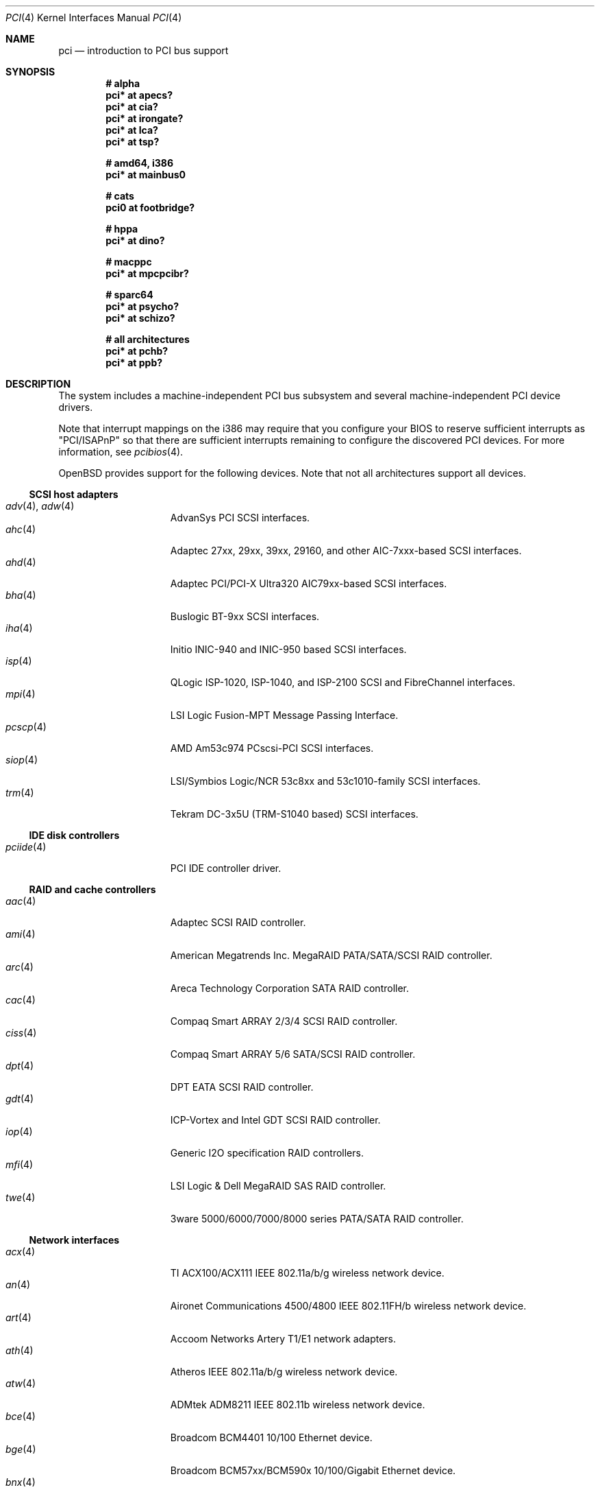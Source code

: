 .\"	$OpenBSD: pci.4,v 1.181 2006/09/07 11:09:10 jmc Exp $
.\"	$NetBSD: pci.4,v 1.29 2000/04/01 00:32:23 tsarna Exp $
.\"
.\" Copyright (c) 2000 Theo de Raadt.  All rights reserved.
.\" Copyright (c) 1997 Jason R. Thorpe.  All rights reserved.
.\" Copyright (c) 1997 Jonathan Stone
.\" All rights reserved.
.\"
.\" Redistribution and use in source and binary forms, with or without
.\" modification, are permitted provided that the following conditions
.\" are met:
.\" 1. Redistributions of source code must retain the above copyright
.\"    notice, this list of conditions and the following disclaimer.
.\" 2. Redistributions in binary form must reproduce the above copyright
.\"    notice, this list of conditions and the following disclaimer in the
.\"    documentation and/or other materials provided with the distribution.
.\" 3. All advertising materials mentioning features or use of this software
.\"    must display the following acknowledgements:
.\"      This product includes software developed by Jonathan Stone
.\" 4. The name of the author may not be used to endorse or promote products
.\"    derived from this software without specific prior written permission
.\"
.\" THIS SOFTWARE IS PROVIDED BY THE AUTHOR ``AS IS'' AND ANY EXPRESS OR
.\" IMPLIED WARRANTIES, INCLUDING, BUT NOT LIMITED TO, THE IMPLIED WARRANTIES
.\" OF MERCHANTABILITY AND FITNESS FOR A PARTICULAR PURPOSE ARE DISCLAIMED.
.\" IN NO EVENT SHALL THE AUTHOR BE LIABLE FOR ANY DIRECT, INDIRECT,
.\" INCIDENTAL, SPECIAL, EXEMPLARY, OR CONSEQUENTIAL DAMAGES (INCLUDING, BUT
.\" NOT LIMITED TO, PROCUREMENT OF SUBSTITUTE GOODS OR SERVICES; LOSS OF USE,
.\" DATA, OR PROFITS; OR BUSINESS INTERRUPTION) HOWEVER CAUSED AND ON ANY
.\" THEORY OF LIABILITY, WHETHER IN CONTRACT, STRICT LIABILITY, OR TORT
.\" (INCLUDING NEGLIGENCE OR OTHERWISE) ARISING IN ANY WAY OUT OF THE USE OF
.\" THIS SOFTWARE, EVEN IF ADVISED OF THE POSSIBILITY OF SUCH DAMAGE.
.\"
.Dd October 20, 2004
.Dt PCI 4
.Os
.Sh NAME
.Nm pci
.Nd introduction to PCI bus support
.Sh SYNOPSIS
.Cd "# alpha"
.Cd "pci* at apecs?"
.Cd "pci* at cia?"
.Cd "pci* at irongate?"
.Cd "pci* at lca?"
.Cd "pci* at tsp?"
.Pp
.Cd "# amd64, i386"
.Cd "pci* at mainbus0"
.Pp
.Cd "# cats"
.Cd "pci0 at footbridge?"
.Pp
.Cd "# hppa"
.Cd "pci* at dino?"
.Pp
.Cd "# macppc"
.Cd "pci* at mpcpcibr?"
.Pp
.Cd "# sparc64"
.Cd "pci* at psycho?"
.Cd "pci* at schizo?"
.Pp
.Cd "# all architectures"
.Cd "pci* at pchb?"
.Cd "pci* at ppb?"
.Sh DESCRIPTION
The system includes a machine-independent
.Tn PCI
bus subsystem and
several machine-independent
.Tn PCI
device drivers.
.Pp
Note that interrupt mappings on the i386 may require that you configure
your BIOS to reserve sufficient interrupts as "PCI/ISAPnP" so that there
are sufficient interrupts remaining to configure the discovered PCI
devices.
For more information, see
.Xr pcibios 4 .
.Pp
.Ox
provides support for the following devices.
Note that not all architectures support all devices.
.Ss SCSI host adapters
.Bl -tag -width 10n -offset ind -compact
.It Xr adv 4 , Xr adw 4
AdvanSys PCI
.Tn SCSI
interfaces.
.It Xr ahc 4
Adaptec 27xx, 29xx, 39xx, 29160, and other AIC-7xxx-based
.Tn SCSI
interfaces.
.It Xr ahd 4
Adaptec PCI/PCI-X Ultra320 AIC79xx-based
.Tn SCSI
interfaces.
.It Xr bha 4
Buslogic BT-9xx
.Tn SCSI
interfaces.
.It Xr iha 4
Initio INIC-940 and INIC-950 based
.Tn SCSI
interfaces.
.It Xr isp 4
QLogic ISP-1020, ISP-1040, and ISP-2100
.Tn SCSI
and
.Tn FibreChannel
interfaces.
.It Xr mpi 4
LSI Logic Fusion-MPT Message Passing Interface.
.It Xr pcscp 4
AMD Am53c974 PCscsi-PCI
.Tn SCSI
interfaces.
.It Xr siop 4
LSI/Symbios Logic/NCR 53c8xx and 53c1010-family
.Tn SCSI
interfaces.
.It Xr trm 4
Tekram DC-3x5U (TRM-S1040 based)
.Tn SCSI
interfaces.
.El
.Ss IDE disk controllers
.Bl -tag -width 10n -offset ind -compact
.It Xr pciide 4
PCI IDE controller driver.
.El
.Ss RAID and cache controllers
.Bl -tag -width 10n -offset ind -compact
.It Xr aac 4
Adaptec SCSI RAID controller.
.It Xr ami 4
American Megatrends Inc. MegaRAID PATA/SATA/SCSI RAID controller.
.It Xr arc 4
Areca Technology Corporation SATA RAID controller.
.It Xr cac 4
Compaq Smart ARRAY 2/3/4 SCSI RAID controller.
.It Xr ciss 4
Compaq Smart ARRAY 5/6 SATA/SCSI RAID controller.
.It Xr dpt 4
DPT EATA SCSI RAID controller.
.It Xr gdt 4
ICP-Vortex and Intel GDT SCSI RAID controller.
.It Xr iop 4
Generic
.Tn I2O
specification
.Tn RAID
controllers.
.It Xr mfi 4
LSI Logic & Dell MegaRAID SAS RAID controller.
.It Xr twe 4
3ware 5000/6000/7000/8000 series PATA/SATA RAID controller.
.El
.Ss Network interfaces
.Bl -tag -width 10n -offset ind -compact
.It Xr acx 4
TI ACX100/ACX111 IEEE 802.11a/b/g wireless network device.
.It Xr an 4
Aironet Communications 4500/4800 IEEE 802.11FH/b wireless network device.
.It Xr art 4
Accoom Networks Artery T1/E1 network adapters.
.It Xr ath 4
Atheros IEEE 802.11a/b/g wireless network device.
.It Xr atw 4
ADMtek ADM8211 IEEE 802.11b wireless network device.
.It Xr bce 4
Broadcom BCM4401 10/100 Ethernet device.
.It Xr bge 4
Broadcom BCM57xx/BCM590x 10/100/Gigabit Ethernet device.
.It Xr bnx 4
Broadcom NetXtreme II 10/100/Gigabit Ethernet device.
.It Xr dc 4
DEC/Intel 21140, 21142, 21143, 21145 and clones 10/100 Ethernet device.
.It Xr de 4
DEC DC21x4x (Tulip) 10/100 Ethernet device.
Multi-port interfaces are typically configured as
.Tn PCI Ns \- Ns Tn PCI
bridges with multiple
.Xr de 4
instances on the
.Tn PCI
bus on the other side of the bridge.
.It Xr em 4
Intel PRO/1000 10/100/Gigabit Ethernet device.
.\" .It Xr en 4
.\" Midway-based Efficient Networks Inc.\&
.\" and Adaptec ATM interfaces.
.It Xr ep 4
3Com EtherLink III and Fast EtherLink III 10/100 Ethernet device.
.It Xr epic 4
SMC 83C170 (EPIC/100) 10/100 Ethernet device.
.It Xr fpa 4
.Tn DEC
DEFPA
.Tn FDDI
interfaces.
.It Xr fxp 4
Intel EtherExpress PRO/100 10/100 Ethernet device.
.It Xr gem 4
GEM 10/100/Gigabit Ethernet device.
.It Xr hme 4
Sun Happy Meal 10/100 Ethernet device.
.It Xr ipw 4
.Tn Intel
PRO/Wireless 2100 IEEE 802.11b wireless network device.
.It Xr iwi 4
.Tn Intel
PRO/Wireless 2200BG/2225BG/2915ABG IEEE 802.11a/b/g wireless network device.
.It Xr ixgb 4
Intel(R) PRO/10GbE 10Gb Ethernet device.
.It Xr lge 4
Level 1 LXT1001 NetCellerator PCI Gigabit Ethernet device.
.It Xr lmc 4
Lan Media Corporation
.Tn SSI/DS1/HSSI/DS3
interfaces.
.It Xr msk 4
SysKonnect XMAC II and Marvell Yukon based Gigabit Ethernet device.
.It Xr mtd 4
Myson Technology MTD800/MTD803/MTD891 10/100/Gigabit Ethernet device.
.It Xr ne 4
NE2000 and compatible 10/100 Ethernet device.
.It Xr nfe 4
NVIDIA nForce MCP 10/100/Gigabit Ethernet device.
.It Xr nge 4
National Semiconductor PCI 10/100/Gigabit Ethernet device.
.It Xr pcn 4
AMD PCnet-PCI 10/100 Ethernet device.
.It Xr pgt 4
Connexant/Intersil Prism GT Full-MAC IEEE 802.11a/b/g wireless network device.
.It Xr ral 4
Ralink Technology IEEE 802.11a/b/g wireless network device.
.It Xr re 4
RealTek 8139C+/8169/816xS/811xS/8101E 10/100/Gigabit Ethernet device.
.It Xr rl 4
Realtek 8129/8139 10/100 Ethernet device.
.It Xr rtw 4
Realtek RTL8180L IEEE 802.11b wireless network device.
.It Xr san 4
Sangoma Technologies AFT T1/E1 Network interfaces.
.It Xr sf 4
Adaptec AIC-6915 "Starfire" PCI 10/100 Ethernet device.
.It Xr sis 4
SiS 900, SiS 7016, and NS DP83815/6 10/100 Ethernet device.
.It Xr sk 4
SysKonnect SK-984x Gigabit Ethernet interfaces.
.It Xr ste 4
Sundance Technologies ST201 10/100 Ethernet device.
.It Xr stge 4
Sundance/Tamarack TC9021 Gigabit Ethernet device.
.It Xr ti 4
Alteon Networks Tigon I and II Gigabit Ethernet device.
.It Xr tl 4
Texas Instruments ThunderLAN 10/100 Ethernet device.
.It Xr txp 4
3Com 3XP Typhoon/Sidewinder (3CR990) 10/100 Ethernet device.
.It Xr vge 4
VIA Networking Technologies VT6122 PCI 10/100/Gigabit Ethernet device.
.It Xr vr 4
VIA Technologies VT3043, VT86C100A, VT6105/VT6105M 10/100 Ethernet device.
.It Xr wb 4
Winbond W89C840F 10/100 Ethernet device.
.It Xr wi 4
WaveLAN/IEEE, PRISM 2-3, and Spectrum24 IEEE 802.11b wireless network
device.
.It Xr wpi 4
Intel PRO/Wireless 3945ABG IEEE 802.11a/b/g wireless network device.
.It Xr xge 4
Neterion Xframe/Xframe II 10Gb Ethernet device.
.It Xr xl 4
3Com EtherLink XL and Fast EtherLink XL 10/100 Ethernet device.
.El
.Ss Cryptography accelerators
.Bl -tag -width 10n -offset ind -compact
.It Xr hifn 4
Hifn 7751/7811/7951/7955/7956/9751 crypto accelerator.
.It Xr ises 4
Securealink PCC-ISES hardware crypto accelerator.
.It Xr lofn 4
Hifn 6500 crypto accelerator.
.It Xr noct 4
NetOctave NSP2000 crypto accelerator.
.It Xr nofn 4
Hifn 7814/7851/7854 HIPP1 crypto accelerator.
.It Xr safe 4
SafeNet crypto accelerator.
.It Xr ubsec 4
Broadcom and BlueSteel uBsec 5x0x crypto accelerator.
.El
.Ss Serial interfaces
.Bl -tag -width 10n -offset ind -compact
.It Xr cy 4
Cyclades Cyclom-4Y, -8Y, and -16Y asynchronous serial communications devices.
.It Xr cz 4
Cyclades-Z series multi-port serial adapter device driver.
.It Xr puc 4
PCI
.Dq universal
communications cards, containing
.Xr com 4
and
.Xr lpt 4
communications ports.
.El
.Ss Display adapters
.Bl -tag -width 10n -offset ind -compact
.It Xr vga 4
VGA graphics cards.
.El
.Ss Audio devices
.Bl -tag -width 10n -offset ind -compact
.It Xr auich 4
ICH-based PCI audio device.
.It Xr auixp 4
ATI IXP series integrated AC'97 audio device.
.It Xr autri 4
Trident 4DWAVE-DX/NX, SiS 7018, ALi M5451 audio device.
.It Xr auvia 4
VIA VT82C686A, VT8233, VT8235, VT8237 integrated AC'97 audio device.
.It Xr azalia 4
Generic High Definition Audio device.
.It Xr clcs 4
Cirrus Logic CS4280/CS4610/CS4615 audio device.
.It Xr clct 4
Cirrus Logic CS4281 audio device.
.It Xr cmpci 4
C-Media CMI8x38 PCI audio device.
.It Xr eap 4
Ensoniq AudioPCI audio device.
.It Xr emu 4
Creative Labs SBLive!, PCI 512, and Audigy audio device.
.It Xr esa 4
ESS Technology Allegro-1/Maestro-3 family audio device.
.It Xr eso 4
ESS Technology Solo-1 PCI AudioDrive audio device.
.It Xr fms 4
Forte Media FM801 audio device.
.It Xr maestro 4
ESS Maestro 1 and 2 audio device.
.It Xr neo 4
NeoMagic 256AV/ZX audio device.
.It Xr sv 4
S3 SonicVibes audio device.
.It Xr yds 4
Yamaha DS-XG audio device.
.El
.Ss Radio receiver devices
.Bl -tag -width 10n -offset ind -compact
.It Xr fms 4
Forte Media FM801 audio device.
.It Xr gtp 4
Gemtek PCI FM radio device.
.El
.Ss Miscellaneous devices
.Bl -tag -width 10n -offset ind -compact
.It Xr alipm 4
Acer Labs M7101 SMBus controller.
.It Xr amdiic 4
AMD-8111 SMBus controller.
.It Xr amdpm 4
AMD-756/766/768/8111 Power Management and SMBus controller.
.It Xr bktr 4
Brooktree Bt848
.Tn PCI
TV tuners and video capture boards.
.It Xr cbb 4
.Tn PCI
Yenta compatible
.Tn CardBus
bridges.
.It Xr ehci 4
USB Enhanced Host Controller Interface.
.It Xr ichiic 4
Intel ICH SMBus controller.
.It Xr ichwdt 4
Intel 6300ESB ICH watchdog timer device.
.It Xr nviic 4
NVIDIA nForce2/3/4 SMBus controller.
.It Xr ohci 4
USB Open Host Controller Interface.
.It Xr pcic 4
.Tn PCI
.Tn PCMCIA
controllers, including the Cirrus Logic GD6729.
.It Xr piixpm 4
Intel PIIX SMbus controller.
.It Xr ppb 4
Generic
.Tn PCI Ns \- Ns Tn PCI
bridges, including
.Tn PCI
expansion backplanes.
.It Xr sdhc 4
SD Host Controller
.It Xr uhci 4
USB Universal Host Controller Interface.
.It Xr viapm 4
VIA VT8233/8235/8237 SMBus controller.
.It Xr wdt 4
ICS PCI-WDT500/501 watchdog timer device.
.El
.Sh IOCTLS
If the kernel is compiled with the
.Va USER_PCICONF
kernel option, the following
.Xr ioctl 2
calls are supported by the
.Nm
driver.
They are defined in the header file
.Aq Pa sys/pciio.h .
.Bl -tag -width 012345678901234
.Pp
.It PCIOCREAD
This
.Xr ioctl 2
reads the
.Tn PCI
configuration registers specified by the passed-in
.Va pci_io
structure.
The
.Va pci_io
structure consists of the following fields:
.Bl -tag -width pi_width
.It pi_sel
A
.Va pcisel
structure which specifies the bus, slot and function the user would like to
query.
.It pi_reg
The
.Tn PCI
configuration register the user would like to access.
.It pi_width
The width, in bytes, of the data the user would like to read.
This value can be only 4.
.It pi_data
The data returned by the kernel.
.El
.It PCIOCWRITE
This
.Xr ioctl 2
allows users to write to the
.Tn PCI
specified in the passed-in
.Va pci_io
structure.
The
.Va pci_io
structure is described above.
The limitations on data width described for
reading registers, above, also apply to writing
.Tn PCI
configuration registers.
.El
.Sh FILES
.Bl -tag -width /dev/pci -compact
.It Pa /dev/pci
Character device for the
.Nm
driver.
.El
.Sh SEE ALSO
.Xr intro 4
.Sh HISTORY
The machine-independent
.Tn PCI
subsystem appeared in
.Ox 1.2 .
Support for device listing and matching was re-implemented by
Kenneth Merry, and first appeared in
.Fx 3.0 .

